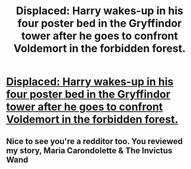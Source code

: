 #+TITLE: Displaced: Harry wakes-up in his four poster bed in the Gryffindor tower after he goes to confront Voldemort in the forbidden forest.

* [[http://www.fanfiction.net/s/9581541/1/Displaced][Displaced: Harry wakes-up in his four poster bed in the Gryffindor tower after he goes to confront Voldemort in the forbidden forest.]]
:PROPERTIES:
:Author: Notosk
:Score: 4
:DateUnix: 1376187176.0
:DateShort: 2013-Aug-11
:END:

** Nice to see you're a redditor too. You reviewed my story, Maria Carondolette & The Invictus Wand
:PROPERTIES:
:Author: random_rockette
:Score: 2
:DateUnix: 1376203748.0
:DateShort: 2013-Aug-11
:END:
